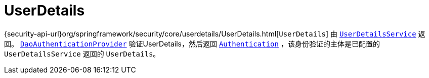 [[servlet-authentication-userdetails]]
= UserDetails

{security-api-url}org/springframework/security/core/userdetails/UserDetails.html[`UserDetails`]  由 <<servlet-authentication-userdetailsservice,`UserDetailsService`>> 返回。
 <<servlet-authentication-daoauthenticationprovider,`DaoAuthenticationProvider`>>  验证UserDetails，然后返回 <<servlet-authentication-authentication,`Authentication`>> ，该身份验证的主体是已配置的 `UserDetailsService` 返回的 `UserDetails`。
